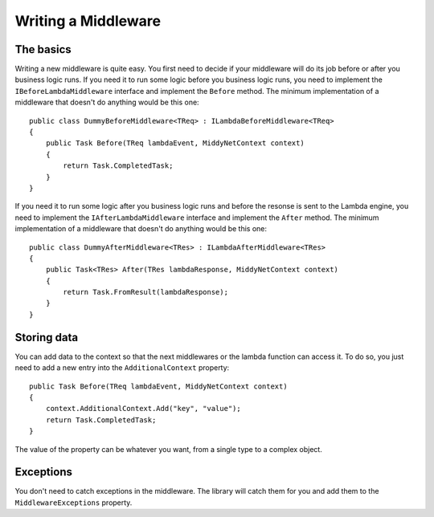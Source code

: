 Writing a Middleware
====================

The basics
----------

Writing a new middleware is quite easy. You first need to decide if your middleware will do its job before or after you business logic runs. If you need it to run some logic before you business logic runs, you need to implement the ``IBeforeLambdaMiddleware`` interface and implement the ``Before`` method. The minimum implementation of a middleware that doesn't do anything would be this one::

    public class DummyBeforeMiddleware<TReq> : ILambdaBeforeMiddleware<TReq>
    {
        public Task Before(TReq lambdaEvent, MiddyNetContext context)
        {
            return Task.CompletedTask;
        }
    }

If you need it to run some logic after you business logic runs and before the resonse is sent to the Lambda engine, you need to implement the ``IAfterLambdaMiddleware`` interface and implement the ``After`` method. The minimum implementation of a middleware that doesn't do anything would be this one::

    public class DummyAfterMiddleware<TRes> : ILambdaAfterMiddleware<TRes>
    {
        public Task<TRes> After(TRes lambdaResponse, MiddyNetContext context)
        {
            return Task.FromResult(lambdaResponse);
        }
    }

Storing data
------------

You can add data to the context so that the next middlewares or the lambda function can access it. To do so, you just need to add a new entry into the ``AdditionalContext`` property::

    public Task Before(TReq lambdaEvent, MiddyNetContext context)
    {
        context.AdditionalContext.Add("key", "value");
        return Task.CompletedTask;
    }

The value of the property can be whatever you want, from a single type to a complex object.

Exceptions
----------
You don't need to catch exceptions in the middleware. The library will catch them for you and add them to the ``MiddlewareExceptions`` property.